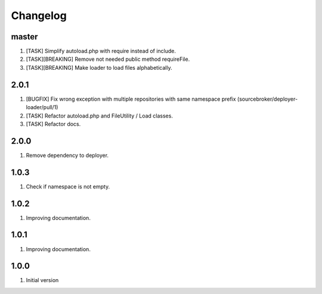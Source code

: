 Changelog
---------

master
~~~~~~

1) [TASK] Simplify autoload.php with require instead of include.
2) [TASK][BREAKING] Remove not needed public method requireFile.
3) [TASK][BREAKING] Make loader to load files alphabetically.

2.0.1
~~~~~

1) [BUGFIX] Fix wrong exception with multiple repositories with same namespace prefix (sourcebroker/deployer-loader/pull/1)
2) [TASK] Refactor autoload.php and FileUtility / Load classes.
3) [TASK] Refactor docs.

2.0.0
~~~~~

1) Remove dependency to deployer.

1.0.3
~~~~~

1) Check if namespace is not empty.

1.0.2
~~~~~

1) Improving documentation.


1.0.1
~~~~~

1) Improving documentation.


1.0.0
~~~~~

1) Initial version
